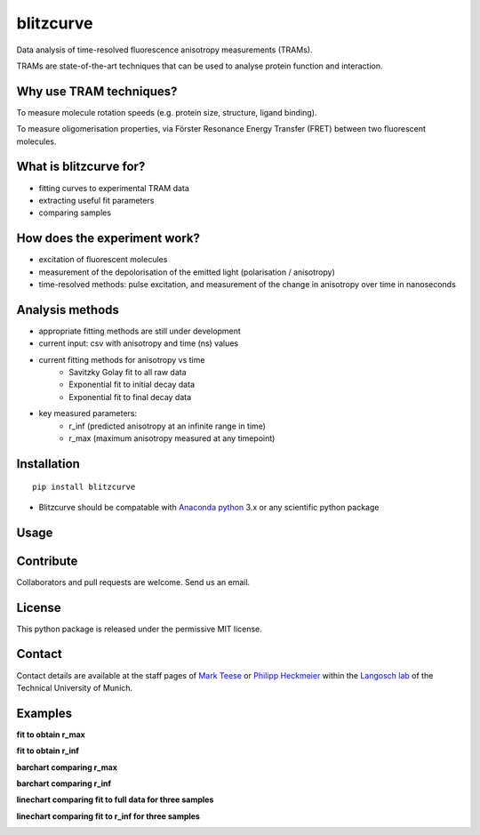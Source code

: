 ==========
blitzcurve
==========

Data analysis of time-resolved fluorescence anisotropy measurements (TRAMs).

TRAMs are state-of-the-art techniques that can be used to analyse protein function and interaction.

Why use TRAM techniques?
~~~~~~~~~~~~~~~~~~~~~~~~

To measure molecule rotation speeds (e.g. protein size, structure, ligand binding).

To measure oligomerisation properties, via Förster Resonance Energy Transfer (FRET) between two fluorescent molecules.

What is blitzcurve for?
~~~~~~~~~~~~~~~~~~~~~~~~~~~~

* fitting curves to experimental TRAM data
* extracting useful fit parameters
* comparing samples

How does the experiment work?
~~~~~~~~~~~~~~~~~~~~~~~~~~~~~

* excitation of fluorescent molecules
* measurement of the depolorisation of the emitted light (polarisation / anisotropy)
* time-resolved methods: pulse excitation, and measurement of the change in anisotropy over time in nanoseconds

Analysis methods
~~~~~~~~~~~~~~~~

* appropriate fitting methods are still under development
* current input: csv with anisotropy and time (ns) values
* current fitting methods for anisotropy vs time
   - Savitzky Golay fit to all raw data
   - Exponential fit to initial decay data
   - Exponential fit to final decay data
* key measured parameters:
   - r_inf (predicted anisotropy at an infinite range in time)
   - r_max (maximum anisotropy measured at any timepoint)

Installation
~~~~~~~~~~~~
::

    pip install blitzcurve

* Blitzcurve should be compatable with `Anaconda python`__ 3.x or any scientific python package

.. _AnacondaLink: https://www.anaconda.com/download/

__ AnacondaLink_

Usage
~~~~~
.. highlight:: python

    import blitzcurve
    # define data directory with csv files
    data_dir = r"D:\data\20180229_TRdata"
    # OPTIONAL: define which data files will be analysed
    file_list = ["10nM-FGC1-2min_aniso.txt", "10nM-FGC2-2min_aniso.txt"]
    # run blitzcurve function to fit curves to individual samples
    blitzcurve.run_fit(data_dir, figs_to_plot=file_list)
    # setup a dictionary to shorten long sample names
    name_dict = {"10nM-FGC1-2min_aniso.txt": "FGC1", "10nM-FGC2-2min_aniso.txt": "FGC2", "10nM-FGC3-2min_aniso.txt": "FGC3"}
    # run blitzcurve function to compare curves and parameters for multiple samples
    blitzcurve.run_compare(data_dir, name_dict=name_dict)

Contribute
~~~~~~~~~~

Collaborators and pull requests are welcome. Send us an email.

License
~~~~~~~

This python package is released under the permissive MIT license.

Contact
~~~~~~~
Contact details are available at the staff pages of `Mark Teese`__ or `Philipp Heckmeier`__ within the `Langosch lab`__
of the Technical University of Munich.

.. _MarkWebsite: http://cbp.wzw.tum.de/index.php?id=49&L=1
.. _PhilippWebsite: http://cbp.wzw.tum.de/index.php?id=55
.. _LangoschWebsite: http://cbp.wzw.tum.de/index.php?id=9

__ MarkWebsite_
__ PhilippWebsite_
__ LangoschWebsite_


.. image:: https://raw.githubusercontent.com/teese/eccpy/master/docs/images/signac_seine_bei_samois.png
   :height: 150px
   :width: 250px

Examples
~~~~~~~~

**fit to obtain r_max**

.. image:: https://raw.githubusercontent.com/teese/blitzcurve/master/blitzcurve/images/aniso_savgol_fit.png
   :height: 500 px
   :width: 500 px

**fit to obtain r_inf**

.. image:: https://raw.githubusercontent.com/teese/blitzcurve/master/blitzcurve/images/aniso_seg2_fit.png
   :height: 500 px
   :width: 500 px

**barchart comparing r_max**

.. image:: https://raw.githubusercontent.com/teese/blitzcurve/master/blitzcurve/images/01_barchart_r_max.png
   :height: 500 px
   :width: 500 px

**barchart comparing r_inf**

.. image:: https://raw.githubusercontent.com/teese/blitzcurve/master/blitzcurve/images/02_barchart_r_inf.png
   :height: 500 px
   :width: 500 px

**linechart comparing fit to full data for three samples**

.. image:: https://raw.githubusercontent.com/teese/blitzcurve/master/blitzcurve/images/06_linechart_savgol.png
   :height: 500 px
   :width: 500 px

**linechart comparing fit to r_inf for three samples**

.. image:: https://raw.githubusercontent.com/teese/blitzcurve/master/blitzcurve/images/08_linechart_seg2.png
   :height: 500 px
   :width: 500 px